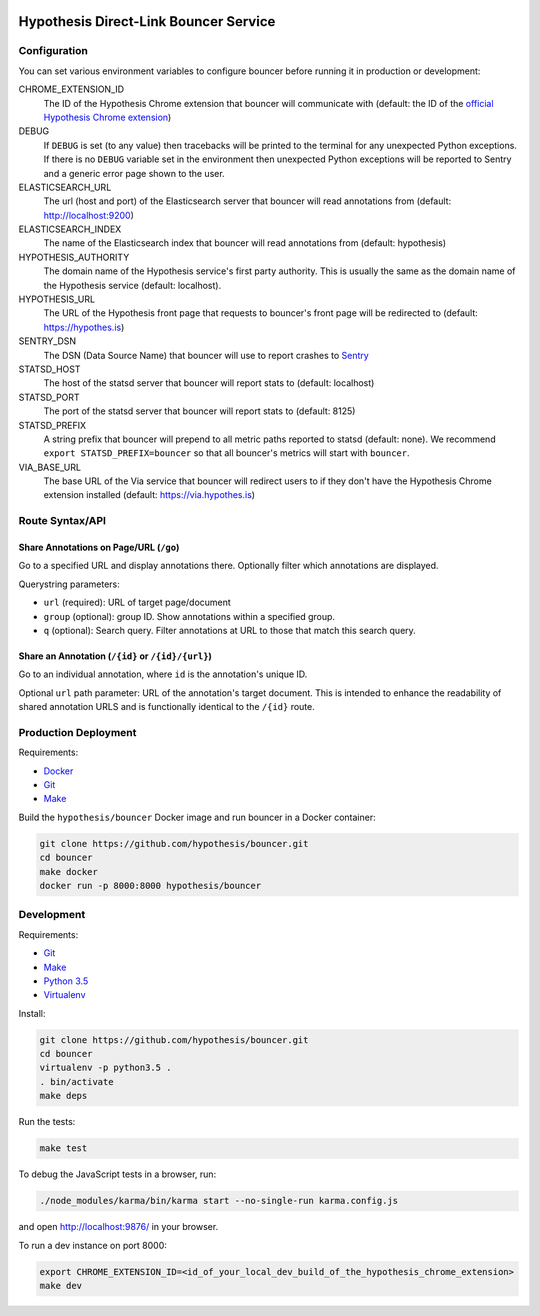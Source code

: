 .. image:: https://travis-ci.org/hypothesis/bouncer.svg?branch=master
    :target: https://travis-ci.org/hypothesis/bouncer
    :alt: Build Status
.. image:: https://codecov.io/github/hypothesis/bouncer/coverage.svg?branch=master
    :target: https://codecov.io/github/hypothesis/bouncer?branch=master
    :alt: Test Coverage
.. image:: https://api.dependabot.com/badges/status?host=github&identifier=51847923
    :target: https://dependabot.com
    :alt: Dependabot Status
.. image:: https://img.shields.io/badge/code%20style-black-000000.svg
    :target: https://github.com/ambv/black

Hypothesis Direct-Link Bouncer Service
======================================

Configuration
-------------

You can set various environment variables to configure bouncer before running
it in production or development:

CHROME_EXTENSION_ID
  The ID of the Hypothesis Chrome extension that bouncer will communicate with
  (default: the ID of the `official Hypothesis Chrome extension <https://chrome.google.com/webstore/detail/hypothesis-web-pdf-annota/bjfhmglciegochdpefhhlphglcehbmek>`_)

DEBUG
  If ``DEBUG`` is set (to any value) then tracebacks will be printed to the
  terminal for any unexpected Python exceptions. If there is no ``DEBUG``
  variable set in the environment then unexpected Python exceptions will be
  reported to Sentry and a generic error page shown to the user.

ELASTICSEARCH_URL
  The url (host and port) of the Elasticsearch server that bouncer will read
  annotations from (default: http://localhost:9200)

ELASTICSEARCH_INDEX
  The name of the Elasticsearch index that bouncer will read annotations
  from (default: hypothesis)

HYPOTHESIS_AUTHORITY
  The domain name of the Hypothesis service's first party authority.
  This is usually the same as the domain name of the Hypothesis service
  (default: localhost).

HYPOTHESIS_URL
  The URL of the Hypothesis front page that requests to bouncer's front page
  will be redirected to (default: https://hypothes.is)

SENTRY_DSN
    The DSN (Data Source Name) that bouncer will use to report crashes to
    `Sentry <https://getsentry.com/>`_

STATSD_HOST
  The host of the statsd server that bouncer will report stats to
  (default: localhost)

STATSD_PORT
  The port of the statsd server that bouncer will report stats to
  (default: 8125)

STATSD_PREFIX
  A string prefix that bouncer will prepend to all metric paths reported to
  statsd (default: none).
  We recommend ``export STATSD_PREFIX=bouncer`` so that all bouncer's metrics
  will start with ``bouncer``.

VIA_BASE_URL
  The base URL of the Via service that bouncer will redirect users to if they
  don't have the Hypothesis Chrome extension installed
  (default: https://via.hypothes.is)

Route Syntax/API
----------------

Share Annotations on Page/URL (``/go``)
+++++++++++++++++++++++++++++++++++++

Go to a specified URL and display annotations there. Optionally filter which
annotations are displayed.

Querystring parameters:

* ``url`` (required): URL of target page/document
* ``group`` (optional): group ID. Show annotations within a specified group.
* ``q`` (optional): Search query. Filter annotations at URL to those that match
  this search query.

Share an Annotation (``/{id}`` or ``/{id}/{url}``)
++++++++++++++++++++++++++++++++++++++++++++++++

Go to an individual annotation, where ``id`` is the annotation's unique ID.

Optional ``url`` path parameter: URL of the annotation's target document.
This is intended to enhance the readability of shared annotation URLS and
is functionally identical to the ``/{id}`` route.

Production Deployment
---------------------

Requirements:

* `Docker <https://www.docker.com/>`_
* `Git <https://git-scm.com/>`_
* `Make <https://www.gnu.org/software/make/>`_

Build the ``hypothesis/bouncer`` Docker image and run bouncer in a Docker
container:

.. code-block:: bash

   git clone https://github.com/hypothesis/bouncer.git
   cd bouncer
   make docker
   docker run -p 8000:8000 hypothesis/bouncer


Development
-----------

Requirements:

* `Git <https://git-scm.com/>`_
* `Make <https://www.gnu.org/software/make/>`_
* `Python 3.5 <https://www.python.org/>`_
* `Virtualenv <https://virtualenv.readthedocs.org/>`_

Install:

.. code-block:: bash

   git clone https://github.com/hypothesis/bouncer.git
   cd bouncer
   virtualenv -p python3.5 .
   . bin/activate
   make deps

Run the tests:

.. code-block:: bash

   make test

To debug the JavaScript tests in a browser, run:

.. code-block:: bash

   ./node_modules/karma/bin/karma start --no-single-run karma.config.js

and open http://localhost:9876/ in your browser.

To run a dev instance on port 8000:

.. code-block:: bash

   export CHROME_EXTENSION_ID=<id_of_your_local_dev_build_of_the_hypothesis_chrome_extension>
   make dev

